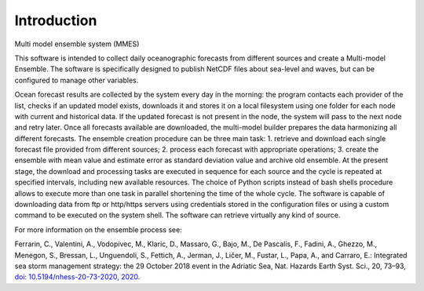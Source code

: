 .. _introduction:

Introduction
==============================

Multi model ensemble system (MMES)




This software is intended to collect daily oceanographic forecasts from different sources and create a Multi-model Ensemble. The software is specifically designed to publish NetCDF files about sea-level and waves, but can be configured to manage other variables.

Ocean forecast results are collected by the system every day in the morning: the program contacts each provider of the list, checks if an updated model exists, downloads it and stores it on a local filesystem using one folder for each node with current and historical data. If the updated forecast is not present in the node, the system will pass to the next node and retry later. Once all forecasts available are downloaded, the multi-model builder prepares the data harmonizing all different forecasts. The ensemble creation procedure can be three main task:
1. retrieve and download each single forecast file provided from different sources;
2. process each forecast with appropriate operations;
3. create the ensemble with mean value and estimate error as standard deviation value and archive old ensemble.
At the present stage, the download and processing tasks are executed in sequence for each source and the cycle is repeated at specified intervals, including new available resources. The choice of Python scripts instead of bash shells procedure allows to execute more than one task in parallel shortening the time of the whole cycle. The software is capable of downloading data from ftp or http/https servers using credentials stored in the configuration files or using a custom command to be executed on the system shell. The software can retrieve virtually any kind of source.

For more information on the ensemble process see:

Ferrarin, C., Valentini, A., Vodopivec, M., Klaric, D., Massaro, G., Bajo, M., De Pascalis, F., Fadini, A., Ghezzo, M., Menegon, S., Bressan, L., Unguendoli, S., Fettich, A., Jerman, J., Ličer, M., Fustar, L., Papa, A., and Carraro, E.:
Integrated sea storm management strategy: the 29 October 2018 event in the Adriatic Sea, Nat. Hazards Earth Syst. Sci., 20, 73–93, `doi: 10.5194/nhess-20-73-2020, 2020 <https://doi.org/10.5194/nhess-20-73-2020>`_.